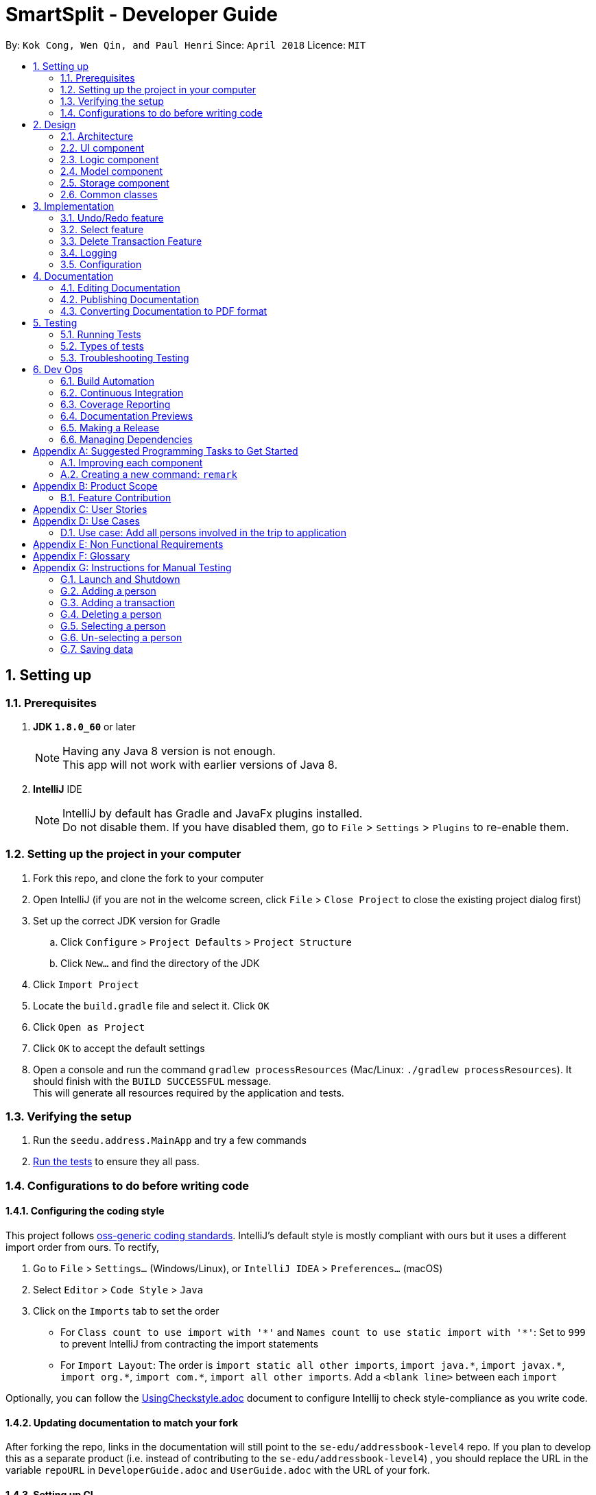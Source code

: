 = SmartSplit - Developer Guide
:toc:
:toc-title:
:toc-placement: preamble
:sectnums:
:imagesDir: images
:stylesDir: stylesheets
:xrefstyle: full
ifdef::env-github[]
:tip-caption: :bulb:
:note-caption: :information_source:
endif::[]
:repoURL: https://github.com/se-edu/addressbook-level4/tree/master

By: `Kok Cong, Wen Qin, and Paul Henri`      Since: `April 2018`      Licence: `MIT`

== Setting up

=== Prerequisites

. *JDK `1.8.0_60`* or later
+
[NOTE]
Having any Java 8 version is not enough. +
This app will not work with earlier versions of Java 8.
+

. *IntelliJ* IDE
+
[NOTE]
IntelliJ by default has Gradle and JavaFx plugins installed. +
Do not disable them. If you have disabled them, go to `File` > `Settings` > `Plugins` to re-enable them.


=== Setting up the project in your computer

. Fork this repo, and clone the fork to your computer
. Open IntelliJ (if you are not in the welcome screen, click `File` > `Close Project` to close the existing project dialog first)
. Set up the correct JDK version for Gradle
.. Click `Configure` > `Project Defaults` > `Project Structure`
.. Click `New...` and find the directory of the JDK
. Click `Import Project`
. Locate the `build.gradle` file and select it. Click `OK`
. Click `Open as Project`
. Click `OK` to accept the default settings
. Open a console and run the command `gradlew processResources` (Mac/Linux: `./gradlew processResources`). It should finish with the `BUILD SUCCESSFUL` message. +
This will generate all resources required by the application and tests.

=== Verifying the setup

. Run the `seedu.address.MainApp` and try a few commands
. <<Testing,Run the tests>> to ensure they all pass.

=== Configurations to do before writing code

==== Configuring the coding style

This project follows https://github.com/oss-generic/process/blob/master/docs/CodingStandards.adoc[oss-generic coding standards]. IntelliJ's default style is mostly compliant with ours but it uses a different import order from ours. To rectify,

. Go to `File` > `Settings...` (Windows/Linux), or `IntelliJ IDEA` > `Preferences...` (macOS)
. Select `Editor` > `Code Style` > `Java`
. Click on the `Imports` tab to set the order

* For `Class count to use import with '\*'` and `Names count to use static import with '*'`: Set to `999` to prevent IntelliJ from contracting the import statements
* For `Import Layout`: The order is `import static all other imports`, `import java.\*`, `import javax.*`, `import org.\*`, `import com.*`, `import all other imports`. Add a `<blank line>` between each `import`

Optionally, you can follow the <<UsingCheckstyle#, UsingCheckstyle.adoc>> document to configure Intellij to check style-compliance as you write code.

==== Updating documentation to match your fork

After forking the repo, links in the documentation will still point to the `se-edu/addressbook-level4` repo. If you plan to develop this as a separate product (i.e. instead of contributing to the `se-edu/addressbook-level4`) , you should replace the URL in the variable `repoURL` in `DeveloperGuide.adoc` and `UserGuide.adoc` with the URL of your fork.

==== Setting up CI

Set up Travis to perform Continuous Integration (CI) for your fork. See <<UsingTravis#, UsingTravis.adoc>> to learn how to set it up.

After setting up Travis, you can optionally set up coverage reporting for your team fork (see <<UsingCoveralls#, UsingCoveralls.adoc>>).

[NOTE]
Coverage reporting could be useful for a team repository that hosts the final version but it is not that useful for your personal fork.

Optionally, you can set up AppVeyor as a second CI (see <<UsingAppVeyor#, UsingAppVeyor.adoc>>).

[NOTE]
Having both Travis and AppVeyor ensures your App works on both Unix-based platforms and Windows-based platforms (Travis is Unix-based and AppVeyor is Windows-based)

==== Getting started with coding

When you are ready to start coding,

1. Get some sense of the overall design by reading <<Design-Architecture>>.
2. Take a look at <<GetStartedProgramming>>.

== Design

[[Design-Architecture]]
=== Architecture

.Architecture Diagram
image::Architecture.png[width="600"]

The *_Architecture Diagram_* given above explains the high-level design of the App. Given below is a quick overview of each component.

[TIP]
The `.pptx` files used to create diagrams in this document can be found in the link:{repoURL}/docs/diagrams/[diagrams] folder. To update a diagram, modify the diagram in the pptx file, select the objects of the diagram, and choose `Save as picture`.

`Main` has only one class called link:{repoURL}/src/main/java/seedu/address/MainApp.java[`MainApp`]. It is responsible for,

* At app launch: Initializes the components in the correct sequence, and connects them up with each other.
* At shut down: Shuts down the components and invokes cleanup method where necessary.

<<Design-Commons,*`Commons`*>> represents a collection of classes used by multiple other components. Two of those classes play important roles at the architecture level.

* `EventsCenter` : This class (written using https://github.com/google/guava/wiki/EventBusExplained[Google's Event Bus library]) is used by components to communicate with other components using events (i.e. a form of _Event Driven_ design)
* `LogsCenter` : Used by many classes to write log messages to the App's log file.

The rest of the App consists of four components.

* <<Design-Ui,*`UI`*>>: The UI of the App.
* <<Design-Logic,*`Logic`*>>: The command executor.
* <<Design-Model,*`Model`*>>: Holds the data of the App in-memory.
* <<Design-Storage,*`Storage`*>>: Reads data from, and writes data to, the hard disk.

Each of the four components

* Defines its _API_ in an `interface` with the same name as the Component.
* Exposes its functionality using a `{Component Name}Manager` class.

For example, the `Logic` component (see the class diagram given below) defines it's API in the `Logic.java` interface and exposes its functionality using the `LogicManager.java` class.

.Class Diagram of the Logic Component
image::LogicClassDiagram.png[width="800"]

[discrete]
==== Events-Driven nature of the design

The _Sequence Diagram_ below shows how the components interact for the scenario where the user issues the command `delete 1`.

.Component interactions for `delete 1` command (part 1)
image::SDforDeletePerson.png[width="800"]

[NOTE]
Note how the `Model` simply raises a `AddressBookChangedEvent` when the Address Book data are changed, instead of asking the `Storage` to save the updates to the hard disk.

The diagram below shows how the `EventsCenter` reacts to that event, which eventually results in the updates being saved to the hard disk and the status bar of the UI being updated to reflect the 'Last Updated' time.

.Component interactions for `delete 1` command (part 2)
image::SDforDeletePersonEventHandling.png[width="800"]

[NOTE]
Note how the event is propagated through the `EventsCenter` to the `Storage` and `UI` without `Model` having to be coupled to either of them. This is an example of how this Event Driven approach helps us reduce direct coupling between components.

The sections below give more details of each component.

[[Design-Ui]]
=== UI component

.Structure of the UI Component
image::UiClassDiagram.png[width="800"]

*API* : link:{repoURL}/src/main/java/seedu/address/ui/Ui.java[`Ui.java`]

The UI consists of a `MainWindow` that is made up of parts e.g.`CommandBox`, `ResultDisplay`, `PersonListPanel`, `StatusBarFooter`, `BrowserPanel` etc. All these, including the `MainWindow`, inherit from the abstract `UiPart` class.

The `UI` component uses JavaFx UI framework. The layout of these UI parts are defined in matching `.fxml` files that are in the `src/main/resources/view` folder. For example, the layout of the link:{repoURL}/src/main/java/seedu/address/ui/MainWindow.java[`MainWindow`] is specified in link:{repoURL}/src/main/resources/view/MainWindow.fxml[`MainWindow.fxml`]

The `UI` component,

* Executes user commands using the `Logic` component.
* Binds itself to some data in the `Model` so that the UI can auto-update when data in the `Model` change.
* Responds to events raised from various parts of the App and updates the UI accordingly.

[[Design-Logic]]
=== Logic component

[[fig-LogicClassDiagram]]
.Structure of the Logic Component
image::LogicClassDiagram.png[width="800"]

.Structure of Commands in the Logic Component. This diagram shows finer details concerning `XYZCommand` and `Command` in <<fig-LogicClassDiagram>>
image::LogicCommandClassDiagram.png[width="800"]

*API* :
link:{repoURL}/src/main/java/seedu/address/logic/Logic.java[`Logic.java`]

.  `Logic` uses the `AddressBookParser` class to parse the user command.
.  This results in a `Command` object which is executed by the `LogicManager`.
.  The command execution can affect the `Model` (e.g. adding a person) and/or raise events.
.  The result of the command execution is encapsulated as a `CommandResult` object which is passed back to the `Ui`.

Given below is the Sequence Diagram for interactions within the `Logic` component for the `execute("delete 1")` API call.

.Interactions Inside the Logic Component for the `delete 1` Command
image::DeletePersonSdForLogic.png[width="800"]

[[Design-Model]]
=== Model component

.Structure of the Model Component
image::ModelClassDiagram.png[width="800"]

*API* : link:{repoURL}/src/main/java/seedu/address/model/Model.java[`Model.java`]

The `Model`,

* stores a `UserPref` object that represents the user's preferences.
* stores the Address Book data.
* exposes an unmodifiable `ObservableList<Person>` that can be 'observed' e.g. the UI can be bound to this list so that the UI automatically updates when the data in the list change.
* does not depend on any of the other three components.

[[Design-Storage]]
=== Storage component

.Structure of the Storage Component
image::StorageClassDiagram.png[width="800"]

*API* : link:{repoURL}/src/main/java/seedu/address/storage/Storage.java[`Storage.java`]

The `Storage` component,

* can save `UserPref` objects in json format and read it back.
* can save the Address Book data in xml format and read it back.

[[Design-Commons]]
=== Common classes

Classes used by multiple components are in the `seedu.addressbook.commons` package.

== Implementation

This section describes some noteworthy details on how certain features are implemented.

// tag::undoredo[]
=== Undo/Redo feature
==== Current Implementation

The undo/redo mechanism is facilitated by an `UndoRedoStack`, which resides inside `LogicManager`. It supports undoing and redoing of commands that modifies the state of the address book (e.g. `add`, `edit`). Such commands will inherit from `UndoableCommand`.

`UndoRedoStack` only deals with `UndoableCommands`. Commands that cannot be undone will inherit from `Command` instead. The following diagram shows the inheritance diagram for commands:

image::LogicCommandClassDiagram.png[width="800"]

As you can see from the diagram, `UndoableCommand` adds an extra layer between the abstract `Command` class and concrete commands that can be undone, such as the `DeleteCommand`. Note that extra tasks need to be done when executing a command in an _undoable_ way, such as saving the state of the address book before execution. `UndoableCommand` contains the high-level algorithm for those extra tasks while the child classes implements the details of how to execute the specific command. Note that this technique of putting the high-level algorithm in the parent class and lower-level steps of the algorithm in child classes is also known as the https://www.tutorialspoint.com/design_pattern/template_pattern.htm[template pattern].

Commands that are not undoable are implemented this way:
[source,java]
----
public class ListCommand extends Command {
    @Override
    public CommandResult execute() {
        // ... list logic ...
    }
}
----

With the extra layer, the commands that are undoable are implemented this way:
[source,java]
----
public abstract class UndoableCommand extends Command {
    @Override
    public CommandResult execute() {
        // ... undo logic ...

        executeUndoableCommand();
    }
}

public class DeleteCommand extends UndoableCommand {
    @Override
    public CommandResult executeUndoableCommand() {
        // ... delete logic ...
    }
}
----

Suppose that the user has just launched the application. The `UndoRedoStack` will be empty at the beginning.

The user executes a new `UndoableCommand`, `delete 5`, to delete the 5th person in the address book. The current state of the address book is saved before the `delete 5` command executes. The `delete 5` command will then be pushed onto the `undoStack` (the current state is saved together with the command).

image::UndoRedoStartingStackDiagram.png[width="800"]

As the user continues to use the program, more commands are added into the `undoStack`. For example, the user may execute `add n/David ...` to add a new person.

image::UndoRedoNewCommand1StackDiagram.png[width="800"]

[NOTE]
If a command fails its execution, it will not be pushed to the `UndoRedoStack` at all.

The user now decides that adding the person was a mistake, and decides to undo that action using `undo`.

We will pop the most recent command out of the `undoStack` and push it back to the `redoStack`. We will restore the address book to the state before the `add` command executed.

image::UndoRedoExecuteUndoStackDiagram.png[width="800"]

[NOTE]
If the `undoStack` is empty, then there are no other commands left to be undone, and an `Exception` will be thrown when popping the `undoStack`.

The following sequence diagram shows how the undo operation works:

image::UndoRedoSequenceDiagram.png[width="800"]

The redo does the exact opposite (pops from `redoStack`, push to `undoStack`, and restores the address book to the state after the command is executed).

[NOTE]
If the `redoStack` is empty, then there are no other commands left to be redone, and an `Exception` will be thrown when popping the `redoStack`.

The user now decides to execute a new command, `clear`. As before, `clear` will be pushed into the `undoStack`. This time the `redoStack` is no longer empty. It will be purged as it no longer make sense to redo the `add n/David` command (this is the behavior that most modern desktop applications follow).

image::UndoRedoNewCommand2StackDiagram.png[width="800"]

Commands that are not undoable are not added into the `undoStack`. For example, `list`, which inherits from `Command` rather than `UndoableCommand`, will not be added after execution:

image::UndoRedoNewCommand3StackDiagram.png[width="800"]

The following activity diagram summarize what happens inside the `UndoRedoStack` when a user executes a new command:

image::UndoRedoActivityDiagram.png[width="650"]

==== Design Considerations

===== Aspect: Implementation of `UndoableCommand`

* **Alternative 1 (current choice):** Add a new abstract method `executeUndoableCommand()`
** Pros: We will not lose any undone/redone functionality as it is now part of the default behaviour. Classes that deal with `Command` do not have to know that `executeUndoableCommand()` exist.
** Cons: Hard for new developers to understand the template pattern.
* **Alternative 2:** Just override `execute()`
** Pros: Does not involve the template pattern, easier for new developers to understand.
** Cons: Classes that inherit from `UndoableCommand` must remember to call `super.execute()`, or lose the ability to undo/redo.

===== Aspect: How undo & redo executes

* **Alternative 1 (current choice):** Saves the entire address book.
** Pros: Easy to implement.
** Cons: May have performance issues in terms of memory usage.
* **Alternative 2:** Individual command knows how to undo/redo by itself.
** Pros: Will use less memory (e.g. for `delete`, just save the person being deleted).
** Cons: We must ensure that the implementation of each individual command are correct.


===== Aspect: Type of commands that can be undone/redone

* **Alternative 1 (current choice):** Only include commands that modifies the address book (`add`, `clear`, `edit`).
** Pros: We only revert changes that are hard to change back (the view can easily be re-modified as no data are * lost).
** Cons: User might think that undo also applies when the list is modified (undoing filtering for example), * only to realize that it does not do that, after executing `undo`.
* **Alternative 2:** Include all commands.
** Pros: Might be more intuitive for the user.
** Cons: User have no way of skipping such commands if he or she just want to reset the state of the address * book and not the view.
**Additional Info:** See our discussion  https://github.com/se-edu/addressbook-level4/issues/390#issuecomment-298936672[here].


===== Aspect: Data structure to support the undo/redo commands

* **Alternative 1 (current choice):** Use separate stack for undo and redo
** Pros: Easy to understand for new Computer Science student undergraduates to understand, who are likely to be * the new incoming developers of our project.
** Cons: Logic is duplicated twice. For example, when a new command is executed, we must remember to update * both `HistoryManager` and `UndoRedoStack`.
* **Alternative 2:** Use `HistoryManager` for undo/redo
** Pros: We do not need to maintain a separate stack, and just reuse what is already in the codebase.
** Cons: Requires dealing with commands that have already been undone: We must remember to skip these commands. Violates Single Responsibility Principle and Separation of Concerns as `HistoryManager` now needs to do two * different things.
// end::undoredo[]
// start::addtransaction[]
===  Add Transaction feature
==== Add Transaction Command Implementation
.Component interactions for `addTransaction` command (part 1)
image::AddTransaction.png[width="800"]
From the diagram above, when users enter the command addTransaction type/ Transaction_Type payer/ Payer a/ Amount d/ Description payee/ Payee to add a new a Transaction in their address book, AddTransactionCommandParser will be called and parse the arguments and return AddTransactionCommand. Depending on the type of transactions and split method input by the user, a different transaction object will be created and return toAddTransactionCommand. Furthermore, during the parsing of the argument, a method(findPersonByName) to check if the payer or payee(s) exist will be called. An exception will be thrown if its not found. Refer to the code and diagram below for addTransactionCommandParser.

image::AddTransactionCommandParser.png[width="800"]

* Code Listing

image::AddTransactionCommandParserCode.png[width="800"]

Next, AddTransactionCommand will call its method execute(). After addTransaction command is executed, an addTransaction() method will be called.

image::AddTransactionSequenceDiagram1.png[width="800"]

With reference to the diagram above, when addTransaction method is executed, new transaction will be added and debt table will be updated as well. Subsequently, using calculation from calculationUtil, the new transaction amount will be added to each payer and payee(s) balance. Refer to the code below.

* Code Listing

** AddTransaction

image::AddTransactionCode.png[width="800"]

** Debt Table Object

image::DebtTable.png[width="800"]

==== Add Transaction Event process
.Component interactions for `addTransaction` command (part 2)
image::SDforDeletePersonEventHandling.png[width="800"]
An AddressBookChangeEvent will be posted to allow the storage to handle this event and save the new transaction and balances of the involved Persons into the hard disk.
The UI will also handle this event by adding the new transaction to the TransactionList Panel, updating the amount spent for each person, as well as CreditorList Panel and DebtorList Panel.

==== Design Considerations
Why it is implemented that way

===== Aspect: Calculation for each transaction

** Alternative 1: A new calculationUtil object is created (Current)
** Pro: Allow reusability of calculation method since most transaction uses similar calculation formula. In addition, it ensures minimum coupling which could arise if there are many different kinds of transactions to be added in future enhancement.
** Con: Create method not specific for each type of transaction calculation can be confusing and messy

** Alternative 2: Each transaction has it own specific calculation method
** Pro: Easier to amend errors or bugs if arises
** Con: Multiple method for each transaction calculation has to be created

===== Aspect: Storing and updating of debt for each person after each new transaction is added

** Alternative 1: Create a HashMap Object
** Pros: Allow debt to be updated easily when a person added or deleted, or when a person information is changed
** Cons: Find method is required to retrieve the information required

** Alternative 2: Create a list of debtors or creditors unique to each person
** Pros: Debt amount can be easily retrieved
** Con: If any person is deleted or added, or when any person information is changed, we need to go through every single person debtors or creditors list to amend.

===== Aspect: Implementation of `payDebt addTransactionCommand`

* **Alternative 1 (current choice):** Add a `transactionType` parameter that allows for a transaction to be added as a transaction of type "payDebt"
** Pros: `addTransactionCommand` already works well and would simply need to include another parameter.
** Cons: Increases the length of CLI input required from the user and adds complexity to the command by increasing the number of parameter combinations.
* **Alternative 2:** Create a separate `payDebtCommand` that extends `addTransactionCommand`
** Pros: Easier for users to understand. Allows for the use of a clearer and more obvious command word (i.e. "payDebt").
** Cons: Very similar to addTransaction and will likely re-use a lot of the same code. As a new command, `payDebtCommand` would also require new tests for coverage.
// end::addtransaction[]

// tag::selectfeature[]
===  Select feature

There are two ways to triggered the `Select` feature. The first one uses the Command Line Interface, by taping `Select INDEX`.
The second one directly through the user interface, by clicking on a `Person card`. +
These two interactions will result in raising the same events. +


`SelectCommand` is not a undoable command.

==== Select Command Implementation

.Component interactions for `select` command

image::SelectCommandDiagram.png[width="800"]

From the diagram above when users enter the command `select INDEX` to select one of the person from the persons list,
`SelectCommandParser` will parse the argument, and return `SelectCommand`.
Next, SelectCommand will call its method `execute()`. After SelectCommand is executed, an *JumpToListRequestEvent* is raised.

==== JumpToListRequest Event process
.Component interactions for `JumpToListRequest` event
image::JumpToListRequestEventDiagram.png[width="800"]
With reference to the diagram above, the JumpToListRequest event is handled by the UI,with PersonListPanel, that will display a frame around the selected person, status bar of the UI will be updated, and then the UI raise a PersonPanelSelectionChanged event.

==== PersonPanelSelectionChanged Event process
There are two ways to raise this event. The first one is by using this select command, the second one is by
directly clicking on the `PersonCard` in the `PersonListPanel`.

.Component interactions for `PersonPanelSelectionChanged` event
image::PersonPanelSelectionChangedEventDiagram.png[width="800"]

With reference to the diagram above, the `PersonPanelSelectionChanged` event is handled by the `Model`, that will call
the `UpdateFilteredTransactionList` method in the `addressbook`, with the predicate to keep only transactions related with the person selected. +
The `FilteredTransactionList`, `FilteredDebtorList` and `FilteredCreditorList` will be updated, the UI will display the new list.

==== PersonPanelNoSelection Event process
In order to raise this event, the selection has to be cleared. There are several ways, it is possible to type
another command that will clear the selection, such as the `find` command, or by directly deselecting a selected
`PersonCard` using "*Ctrl + Clic*".

.Component interactions for `PersonPanelSelectionChanged` event
image::PersonPanelSelectionChangedEventDiagram.png[width="800"]

With reference to the diagram above, the `PersonPanelNoSelection` event is handled by the `Model`, that will call
the `UpdateFilteredTransactionList` method in the `addressbook`, with the predicate to keep every transactions.
The `FilteredTransactionList` will be updated, the UI will display the new list.

==== Why it is implemented that way

This implementation can satisfy both user that are used and unused to deal with Command Line.
This implementation uses events that are raised if needed, so there is no need to check regularly if the selection has changed.
This implementation saves the application from wasting of computing resource.

// end::selectfeature[]

=== Delete Transaction Feature

=== Logging

We are using `java.util.logging` package for logging. The `LogsCenter` class is used to manage the logging levels and logging destinations.

* The logging level can be controlled using the `logLevel` setting in the configuration file (See <<Implementation-Configuration>>)
* The `Logger` for a class can be obtained using `LogsCenter.getLogger(Class)` which will log messages according to the specified logging level
* Currently log messages are output through: `Console` and to a `.log` file.

*Logging Levels*

* `SEVERE` : Critical problem detected which may possibly cause the termination of the application
* `WARNING` : Can continue, but with caution
* `INFO` : Information showing the noteworthy actions by the App
* `FINE` : Details that is not usually noteworthy but may be useful in debugging e.g. print the actual list instead of just its size

[[Implementation-Configuration]]
=== Configuration

Certain properties of the application can be controlled (e.g App name, logging level) through the configuration file (default: `config.json`).

== Documentation

We use asciidoc for writing documentation.

[NOTE]
We chose asciidoc over Markdown because asciidoc, although a bit more complex than Markdown, provides more flexibility in formatting.

=== Editing Documentation

See <<UsingGradle#rendering-asciidoc-files, UsingGradle.adoc>> to learn how to render `.adoc` files locally to preview the end result of your edits.
Alternatively, you can download the AsciiDoc plugin for IntelliJ, which allows you to preview the changes you have made to your `.adoc` files in real-time.

=== Publishing Documentation

See <<UsingTravis#deploying-github-pages, UsingTravis.adoc>> to learn how to deploy GitHub Pages using Travis.

=== Converting Documentation to PDF format

We use https://www.google.com/chrome/browser/desktop/[Google Chrome] for converting documentation to PDF format, as Chrome's PDF engine preserves hyperlinks used in webpages.

Here are the steps to convert the project documentation files to PDF format.

.  Follow the instructions in <<UsingGradle#rendering-asciidoc-files, UsingGradle.adoc>> to convert the AsciiDoc files in the `docs/` directory to HTML format.
.  Go to your generated HTML files in the `build/docs` folder, right click on them and select `Open with` -> `Google Chrome`.
.  Within Chrome, click on the `Print` option in Chrome's menu.
.  Set the destination to `Save as PDF`, then click `Save` to save a copy of the file in PDF format. For best results, use the settings indicated in the screenshot below.

.Saving documentation as PDF files in Chrome
image::chrome_save_as_pdf.png[width="300"]

[[Testing]]
== Testing

=== Running Tests

There are three ways to run tests.

[TIP]
The most reliable way to run tests is the 3rd one. The first two methods might fail some GUI tests due to platform/resolution-specific idiosyncrasies.

*Method 1: Using IntelliJ JUnit test runner*

* To run all tests, right-click on the `src/test/java` folder and choose `Run 'All Tests'`
* To run a subset of tests, you can right-click on a test package, test class, or a test and choose `Run 'ABC'`

*Method 2: Using Gradle*

* Open a console and run the command `gradlew clean allTests` (Mac/Linux: `./gradlew clean allTests`)

[NOTE]
See <<UsingGradle#, UsingGradle.adoc>> for more info on how to run tests using Gradle.

*Method 3: Using Gradle (headless)*

Thanks to the https://github.com/TestFX/TestFX[TestFX] library we use, our GUI tests can be run in the _headless_ mode. In the headless mode, GUI tests do not show up on the screen. That means the developer can do other things on the Computer while the tests are running.

To run tests in headless mode, open a console and run the command `gradlew clean headless allTests` (Mac/Linux: `./gradlew clean headless allTests`)

=== Types of tests

We have two types of tests:

.  *GUI Tests* - These are tests involving the GUI. They include,
.. _System Tests_ that test the entire App by simulating user actions on the GUI. These are in the `systemtests` package.
.. _Unit tests_ that test the individual components. These are in `seedu.address.ui` package.
.  *Non-GUI Tests* - These are tests not involving the GUI. They include,
..  _Unit tests_ targeting the lowest level methods/classes. +
e.g. `seedu.address.commons.StringUtilTest`
..  _Integration tests_ that are checking the integration of multiple code units (those code units are assumed to be working). +
e.g. `seedu.address.storage.StorageManagerTest`
..  Hybrids of unit and integration tests. These test are checking multiple code units as well as how the are connected together. +
e.g. `seedu.address.logic.LogicManagerTest`


=== Troubleshooting Testing
**Problem: `HelpWindowTest` fails with a `NullPointerException`.**

* Reason: One of its dependencies, `UserGuide.html` in `src/main/resources/docs` is missing.
* Solution: Execute Gradle task `processResources`.

== Dev Ops

=== Build Automation

See <<UsingGradle#, UsingGradle.adoc>> to learn how to use Gradle for build automation.

=== Continuous Integration

We use https://travis-ci.org/[Travis CI] and https://www.appveyor.com/[AppVeyor] to perform _Continuous Integration_ on our projects. See <<UsingTravis#, UsingTravis.adoc>> and <<UsingAppVeyor#, UsingAppVeyor.adoc>> for more details.

=== Coverage Reporting

We use https://coveralls.io/[Coveralls] to track the code coverage of our projects. See <<UsingCoveralls#, UsingCoveralls.adoc>> for more details.

=== Documentation Previews
When a pull request has changes to asciidoc files, you can use https://www.netlify.com/[Netlify] to see a preview of how the HTML version of those asciidoc files will look like when the pull request is merged. See <<UsingNetlify#, UsingNetlify.adoc>> for more details.

=== Making a Release

Here are the steps to create a new release.

.  Update the version number in link:{repoURL}/src/main/java/seedu/address/MainApp.java[`MainApp.java`].
.  Generate a JAR file <<UsingGradle#creating-the-jar-file, using Gradle>>.
.  Tag the repo with the version number. e.g. `v0.1`
.  https://help.github.com/articles/creating-releases/[Create a new release using GitHub] and upload the JAR file you created.

=== Managing Dependencies

A project often depends on third-party libraries. For example, Address Book depends on the http://wiki.fasterxml.com/JacksonHome[Jackson library] for XML parsing. Managing these _dependencies_ can be automated using Gradle. For example, Gradle can download the dependencies automatically, which is better than these alternatives. +
a. Include those libraries in the repo (this bloats the repo size) +
b. Require developers to download those libraries manually (this creates extra work for developers)

[[GetStartedProgramming]]
[appendix]
== Suggested Programming Tasks to Get Started

Suggested path for new programmers:

1. First, add small local-impact (i.e. the impact of the change does not go beyond the component) enhancements to one component at a time. Some suggestions are given in <<GetStartedProgramming-EachComponent>>.

2. Next, add a feature that touches multiple components to learn how to implement an end-to-end feature across all components. <<GetStartedProgramming-RemarkCommand>> explains how to go about adding such a feature.

[[GetStartedProgramming-EachComponent]]
=== Improving each component

Each individual exercise in this section is component-based (i.e. you would not need to modify the other components to get it to work).

[discrete]
==== `Logic` component

*Scenario:* You are in charge of `logic`. During dog-fooding, your team realize that it is troublesome for the user to type the whole command in order to execute a command. Your team devise some strategies to help cut down the amount of typing necessary, and one of the suggestions was to implement aliases for the command words. Your job is to implement such aliases.

[TIP]
Do take a look at <<Design-Logic>> before attempting to modify the `Logic` component.

. Add a shorthand equivalent alias for each of the individual commands. For example, besides typing `clear`, the user can also type `c` to remove all persons in the list.
+
****
* Hints
** Just like we store each individual command word constant `COMMAND_WORD` inside `*Command.java` (e.g.  link:{repoURL}/src/main/java/seedu/address/logic/commands/FindCommand.java[`FindCommand#COMMAND_WORD`], link:{repoURL}/src/main/java/seedu/address/logic/commands/DeleteCommand.java[`DeleteCommand#COMMAND_WORD`]), you need a new constant for aliases as well (e.g. `FindCommand#COMMAND_ALIAS`).
** link:{repoURL}/src/main/java/seedu/address/logic/parser/AddressBookParser.java[`AddressBookParser`] is responsible for analyzing command words.
* Solution
** Modify the switch statement in link:{repoURL}/src/main/java/seedu/address/logic/parser/AddressBookParser.java[`AddressBookParser#parseCommand(String)`] such that both the proper command word and alias can be used to execute the same intended command.
** Add new tests for each of the aliases that you have added.
** Update the user guide to document the new aliases.
** See this https://github.com/se-edu/addressbook-level4/pull/785[PR] for the full solution.
****

[discrete]
==== `Model` component

*Scenario:* You are in charge of `model`. One day, the `logic`-in-charge approaches you for help. He wants to implement a command such that the user is able to remove a particular tag from everyone in the address book, but the model API does not support such a functionality at the moment. Your job is to implement an API method, so that your teammate can use your API to implement his command.

[TIP]
Do take a look at <<Design-Model>> before attempting to modify the `Model` component.

. Add a `removeTag(Tag)` method. The specified tag will be removed from everyone in the address book.
+
****
* Hints
** The link:{repoURL}/src/main/java/seedu/address/model/Model.java[`Model`] and the link:{repoURL}/src/main/java/seedu/address/model/AddressBook.java[`AddressBook`] API need to be updated.
** Think about how you can use SLAP to design the method. Where should we place the main logic of deleting tags?
**  Find out which of the existing API methods in  link:{repoURL}/src/main/java/seedu/address/model/AddressBook.java[`AddressBook`] and link:{repoURL}/src/main/java/seedu/address/model/person/Person.java[`Person`] classes can be used to implement the tag removal logic. link:{repoURL}/src/main/java/seedu/address/model/AddressBook.java[`AddressBook`] allows you to update a person, and link:{repoURL}/src/main/java/seedu/address/model/person/Person.java[`Person`] allows you to update the tags.
* Solution
** Implement a `removeTag(Tag)` method in link:{repoURL}/src/main/java/seedu/address/model/AddressBook.java[`AddressBook`]. Loop through each person, and remove the `tag` from each person.
** Add a new API method `deleteTag(Tag)` in link:{repoURL}/src/main/java/seedu/address/model/ModelManager.java[`ModelManager`]. Your link:{repoURL}/src/main/java/seedu/address/model/ModelManager.java[`ModelManager`] should call `AddressBook#removeTag(Tag)`.
** Add new tests for each of the new public methods that you have added.
** See this https://github.com/se-edu/addressbook-level4/pull/790[PR] for the full solution.
*** The current codebase has a flaw in tags management. Tags no longer in use by anyone may still exist on the link:{repoURL}/src/main/java/seedu/address/model/AddressBook.java[`AddressBook`]. This may cause some tests to fail. See issue  https://github.com/se-edu/addressbook-level4/issues/753[`#753`] for more information about this flaw.
*** The solution PR has a temporary fix for the flaw mentioned above in its first commit.
****

[discrete]
==== `Ui` component

*Scenario:* You are in charge of `ui`. During a beta testing session, your team is observing how the users use your address book application. You realize that one of the users occasionally tries to delete non-existent tags from a contact, because the tags all look the same visually, and the user got confused. Another user made a typing mistake in his command, but did not realize he had done so because the error message wasn't prominent enough. A third user keeps scrolling down the list, because he keeps forgetting the index of the last person in the list. Your job is to implement improvements to the UI to solve all these problems.

[TIP]
Do take a look at <<Design-Ui>> before attempting to modify the `UI` component.

. Use different colors for different tags inside person cards. For example, `friends` tags can be all in brown, and `colleagues` tags can be all in yellow.
+
**Before**
+
image::getting-started-ui-tag-before.png[width="300"]
+
**After**
+
image::getting-started-ui-tag-after.png[width="300"]
+
****
* Hints
** The tag labels are created inside link:{repoURL}/src/main/java/seedu/address/ui/PersonCard.java[the `PersonCard` constructor] (`new Label(tag.tagName)`). https://docs.oracle.com/javase/8/javafx/api/javafx/scene/control/Label.html[JavaFX's `Label` class] allows you to modify the style of each Label, such as changing its color.
** Use the .css attribute `-fx-background-color` to add a color.
** You may wish to modify link:{repoURL}/src/main/resources/view/DarkTheme.css[`DarkTheme.css`] to include some pre-defined colors using css, especially if you have experience with web-based css.
* Solution
** You can modify the existing test methods for `PersonCard` 's to include testing the tag's color as well.
** See this https://github.com/se-edu/addressbook-level4/pull/798[PR] for the full solution.
*** The PR uses the hash code of the tag names to generate a color. This is deliberately designed to ensure consistent colors each time the application runs. You may wish to expand on this design to include additional features, such as allowing users to set their own tag colors, and directly saving the colors to storage, so that tags retain their colors even if the hash code algorithm changes.
****

. Modify link:{repoURL}/src/main/java/seedu/address/commons/events/ui/NewResultAvailableEvent.java[`NewResultAvailableEvent`] such that link:{repoURL}/src/main/java/seedu/address/ui/ResultDisplay.java[`ResultDisplay`] can show a different style on error (currently it shows the same regardless of errors).
+
**Before**
+
image::getting-started-ui-result-before.png[width="200"]
+
**After**
+
image::getting-started-ui-result-after.png[width="200"]
+
****
* Hints
** link:{repoURL}/src/main/java/seedu/address/commons/events/ui/NewResultAvailableEvent.java[`NewResultAvailableEvent`] is raised by link:{repoURL}/src/main/java/seedu/address/ui/CommandBox.java[`CommandBox`] which also knows whether the result is a success or failure, and is caught by link:{repoURL}/src/main/java/seedu/address/ui/ResultDisplay.java[`ResultDisplay`] which is where we want to change the style to.
** Refer to link:{repoURL}/src/main/java/seedu/address/ui/CommandBox.java[`CommandBox`] for an example on how to display an error.
* Solution
** Modify link:{repoURL}/src/main/java/seedu/address/commons/events/ui/NewResultAvailableEvent.java[`NewResultAvailableEvent`] 's constructor so that users of the event can indicate whether an error has occurred.
** Modify link:{repoURL}/src/main/java/seedu/address/ui/ResultDisplay.java[`ResultDisplay#handleNewResultAvailableEvent(NewResultAvailableEvent)`] to react to this event appropriately.
** You can write two different kinds of tests to ensure that the functionality works:
*** The unit tests for `ResultDisplay` can be modified to include verification of the color.
*** The system tests link:{repoURL}/src/test/java/systemtests/AddressBookSystemTest.java[`AddressBookSystemTest#assertCommandBoxShowsDefaultStyle() and AddressBookSystemTest#assertCommandBoxShowsErrorStyle()`] to include verification for `ResultDisplay` as well.
** See this https://github.com/se-edu/addressbook-level4/pull/799[PR] for the full solution.
*** Do read the commits one at a time if you feel overwhelmed.
****

. Modify the link:{repoURL}/src/main/java/seedu/address/ui/StatusBarFooter.java[`StatusBarFooter`] to show the total number of people in the address book.
+
**Before**
+
image::getting-started-ui-status-before.png[width="500"]
+
**After**
+
image::getting-started-ui-status-after.png[width="500"]
+
****
* Hints
** link:{repoURL}/src/main/resources/view/StatusBarFooter.fxml[`StatusBarFooter.fxml`] will need a new `StatusBar`. Be sure to set the `GridPane.columnIndex` properly for each `StatusBar` to avoid misalignment!
** link:{repoURL}/src/main/java/seedu/address/ui/StatusBarFooter.java[`StatusBarFooter`] needs to initialize the status bar on application start, and to update it accordingly whenever the address book is updated.
* Solution
** Modify the constructor of link:{repoURL}/src/main/java/seedu/address/ui/StatusBarFooter.java[`StatusBarFooter`] to take in the number of persons when the application just started.
** Use link:{repoURL}/src/main/java/seedu/address/ui/StatusBarFooter.java[`StatusBarFooter#handleAddressBookChangedEvent(AddressBookChangedEvent)`] to update the number of persons whenever there are new changes to the addressbook.
** For tests, modify link:{repoURL}/src/test/java/guitests/guihandles/StatusBarFooterHandle.java[`StatusBarFooterHandle`] by adding a state-saving functionality for the total number of people status, just like what we did for save location and sync status.
** For system tests, modify link:{repoURL}/src/test/java/systemtests/AddressBookSystemTest.java[`AddressBookSystemTest`] to also verify the new total number of persons status bar.
** See this https://github.com/se-edu/addressbook-level4/pull/803[PR] for the full solution.
****

[discrete]
==== `Storage` component

*Scenario:* You are in charge of `storage`. For your next project milestone, your team plans to implement a new feature of saving the address book to the cloud. However, the current implementation of the application constantly saves the address book after the execution of each command, which is not ideal if the user is working on limited internet connection. Your team decided that the application should instead save the changes to a temporary local backup file first, and only upload to the cloud after the user closes the application. Your job is to implement a backup API for the address book storage.

[TIP]
Do take a look at <<Design-Storage>> before attempting to modify the `Storage` component.

. Add a new method `backupAddressBook(ReadOnlyAddressBook)`, so that the address book can be saved in a fixed temporary location.
+
****
* Hint
** Add the API method in link:{repoURL}/src/main/java/seedu/address/storage/AddressBookStorage.java[`AddressBookStorage`] interface.
** Implement the logic in link:{repoURL}/src/main/java/seedu/address/storage/StorageManager.java[`StorageManager`] and link:{repoURL}/src/main/java/seedu/address/storage/XmlAddressBookStorage.java[`XmlAddressBookStorage`] class.
* Solution
** See this https://github.com/se-edu/addressbook-level4/pull/594[PR] for the full solution.
****

[[GetStartedProgramming-RemarkCommand]]
=== Creating a new command: `remark`

By creating this command, you will get a chance to learn how to implement a feature end-to-end, touching all major components of the app.

*Scenario:* You are a software maintainer for `addressbook`, as the former developer team has moved on to new projects. The current users of your application have a list of new feature requests that they hope the software will eventually have. The most popular request is to allow adding additional comments/notes about a particular contact, by providing a flexible `remark` field for each contact, rather than relying on tags alone. After designing the specification for the `remark` command, you are convinced that this feature is worth implementing. Your job is to implement the `remark` command.

==== Description
Edits the remark for a person specified in the `INDEX`. +
Format: `remark INDEX r/[REMARK]`

Examples:

* `remark 1 r/Likes to drink coffee.` +
Edits the remark for the first person to `Likes to drink coffee.`
* `remark 1 r/` +
Removes the remark for the first person.

==== Step-by-step Instructions

===== [Step 1] Logic: Teach the app to accept 'remark' which does nothing
Let's start by teaching the application how to parse a `remark` command. We will add the logic of `remark` later.

**Main:**

. Add a `RemarkCommand` that extends link:{repoURL}/src/main/java/seedu/address/logic/commands/UndoableCommand.java[`UndoableCommand`]. Upon execution, it should just throw an `Exception`.
. Modify link:{repoURL}/src/main/java/seedu/address/logic/parser/AddressBookParser.java[`AddressBookParser`] to accept a `RemarkCommand`.

**Tests:**

. Add `RemarkCommandTest` that tests that `executeUndoableCommand()` throws an Exception.
. Add new test method to link:{repoURL}/src/test/java/seedu/address/logic/parser/AddressBookParserTest.java[`AddressBookParserTest`], which tests that typing "remark" returns an instance of `RemarkCommand`.

===== [Step 2] Logic: Teach the app to accept 'remark' arguments
Let's teach the application to parse arguments that our `remark` command will accept. E.g. `1 r/Likes to drink coffee.`

**Main:**

. Modify `RemarkCommand` to take in an `Index` and `String` and print those two parameters as the error message.
. Add `RemarkCommandParser` that knows how to parse two arguments, one index and one with prefix 'r/'.
. Modify link:{repoURL}/src/main/java/seedu/address/logic/parser/AddressBookParser.java[`AddressBookParser`] to use the newly implemented `RemarkCommandParser`.

**Tests:**

. Modify `RemarkCommandTest` to test the `RemarkCommand#equals()` method.
. Add `RemarkCommandParserTest` that tests different boundary values
for `RemarkCommandParser`.
. Modify link:{repoURL}/src/test/java/seedu/address/logic/parser/AddressBookParserTest.java[`AddressBookParserTest`] to test that the correct command is generated according to the user input.

===== [Step 3] Ui: Add a placeholder for remark in `PersonCard`
Let's add a placeholder on all our link:{repoURL}/src/main/java/seedu/address/ui/PersonCard.java[`PersonCard`] s to display a remark for each person later.

**Main:**

. Add a `Label` with any random text inside link:{repoURL}/src/main/resources/view/PersonListCard.fxml[`PersonListCard.fxml`].
. Add FXML annotation in link:{repoURL}/src/main/java/seedu/address/ui/PersonCard.java[`PersonCard`] to tie the variable to the actual label.

**Tests:**

. Modify link:{repoURL}/src/test/java/guitests/guihandles/PersonCardHandle.java[`PersonCardHandle`] so that future tests can read the contents of the remark label.

===== [Step 4] Model: Add `Remark` class
We have to properly encapsulate the remark in our link:{repoURL}/src/main/java/seedu/address/model/person/Person.java[`Person`] class. Instead of just using a `String`, let's follow the conventional class structure that the codebase already uses by adding a `Remark` class.

**Main:**

. Add `Remark` to model component (you can copy from link:{repoURL}/src/main/java/seedu/address/model/person/Address.java[`Address`], remove the regex and change the names accordingly).
. Modify `RemarkCommand` to now take in a `Remark` instead of a `String`.

**Tests:**

. Add test for `Remark`, to test the `Remark#equals()` method.

===== [Step 5] Model: Modify `Person` to support a `Remark` field
Now we have the `Remark` class, we need to actually use it inside link:{repoURL}/src/main/java/seedu/address/model/person/Person.java[`Person`].

**Main:**

. Add `getRemark()` in link:{repoURL}/src/main/java/seedu/address/model/person/Person.java[`Person`].
. You may assume that the user will not be able to use the `add` and `edit` commands to modify the remarks field (i.e. the person will be created without a remark).
. Modify link:{repoURL}/src/main/java/seedu/address/model/util/SampleDataUtil.java/[`SampleDataUtil`] to add remarks for the sample data (delete your `addressBook.xml` so that the application will load the sample data when you launch it.)

===== [Step 6] Storage: Add `Remark` field to `XmlAdaptedPerson` class
We now have `Remark` s for `Person` s, but they will be gone when we exit the application. Let's modify link:{repoURL}/src/main/java/seedu/address/storage/XmlAdaptedPerson.java[`XmlAdaptedPerson`] to include a `Remark` field so that it will be saved.

**Main:**

. Add a new Xml field for `Remark`.

**Tests:**

. Fix `invalidAndValidPersonAddressBook.xml`, `typicalPersonsAddressBook.xml`, `validAddressBook.xml` etc., such that the XML tests will not fail due to a missing `<remark>` element.

===== [Step 6b] Test: Add withRemark() for `PersonBuilder`
Since `Person` can now have a `Remark`, we should add a helper method to link:{repoURL}/src/test/java/seedu/address/testutil/PersonBuilder.java[`PersonBuilder`], so that users are able to create remarks when building a link:{repoURL}/src/main/java/seedu/address/model/person/Person.java[`Person`].

**Tests:**

. Add a new method `withRemark()` for link:{repoURL}/src/test/java/seedu/address/testutil/PersonBuilder.java[`PersonBuilder`]. This method will create a new `Remark` for the person that it is currently building.
. Try and use the method on any sample `Person` in link:{repoURL}/src/test/java/seedu/address/testutil/TypicalPersons.java[`TypicalPersons`].

===== [Step 7] Ui: Connect `Remark` field to `PersonCard`
Our remark label in link:{repoURL}/src/main/java/seedu/address/ui/PersonCard.java[`PersonCard`] is still a placeholder. Let's bring it to life by binding it with the actual `remark` field.

**Main:**

. Modify link:{repoURL}/src/main/java/seedu/address/ui/PersonCard.java[`PersonCard`]'s constructor to bind the `Remark` field to the `Person` 's remark.

**Tests:**

. Modify link:{repoURL}/src/test/java/seedu/address/ui/testutil/GuiTestAssert.java[`GuiTestAssert#assertCardDisplaysPerson(...)`] so that it will compare the now-functioning remark label.

===== [Step 8] Logic: Implement `RemarkCommand#execute()` logic
We now have everything set up... but we still can't modify the remarks. Let's finish it up by adding in actual logic for our `remark` command.

**Main:**

. Replace the logic in `RemarkCommand#execute()` (that currently just throws an `Exception`), with the actual logic to modify the remarks of a person.

**Tests:**

. Update `RemarkCommandTest` to test that the `execute()` logic works.

==== Full Solution

See this https://github.com/se-edu/addressbook-level4/pull/599[PR] for the step-by-step solution.

[appendix]
== Product Scope

*Target user profile*:

* person who shares many expenses with other people (friends, family, classmates, etc.)
* prefer desktop apps over other types
* prefers typing over mouse input
* is reasonably comfortable using CLI apps

*Value proposition*: simplify the shared expense budgeting process and reduce the number of "pay-back" transactions between individuals to only 1

[[GetStartedProgramming-FeatureContribution]]
=== Feature Contribution

*Kok Cong Ong*

* Major feature: Add a new addtransaction command with two types: <<payment,payment>> and <<paydebt,paydebt>>.
* Major feature: Add a Debtors & Creditors panel for the user to see who owed them money or people who they owed money to
* Minor feature: Prevent a person from being deleted if his debt is not cleared.
* Minor feature: Prevent a transaction from being deleted if the payer or payee in the transaction does not exist anymore.

*Paul Henri Mignot*

* Major feature: Update the User Interface to display the list of transactions.
* Major feature: Update the User Interface to display the list of transactions related to the person selected
* Minor feature: Allow user to delete their transactions.

*Wen Qin Jia*

* Major feature: Allow users to split their expenses <<split-evenly,evenly>>, <<split-by-percentage,by percentage>> or <<split-by-units,by units>>
* Minor feature: Calculate and display the total amount spent for every user based on all of their transactions
* Minor feature: Update the Person class with a Balance field in order to track, display, and store a person's total amount spent
* Minor feature: Enable multiple payees for transactions

[appendix]
== User Stories

Priorities: High (must have) - `* * \*`, Medium (nice to have) - `* \*`, Low (unlikely to have) - `*`

[width="59%",cols="22%,<23%,<25%,<30%",options="header",]
|=======================================================================
|Priority |As a ... |I want to ... |So that I can...
|`* * *` |user |add an expense (split evenly to those who are involved) to the application | make a record of it

|`* * *` | user |specify which users were involved with an expense|

|`* * *` | user |see all transactions recorded by users in a table |see a complete history of what was paid

|`* * *` |user |see how much I owe to or am owed by each individual|

|`* * *` |user |see how much I have spent during the trip|

|`* * *` |user |record an offline payment to or from another user |update the balance between the 2 users

|`* * *` |user |specify the type/category of my expense (food, accommodation, transport etc) when adding it |keep better track of my expenses

|`* * *` |user |search for a specific expense |quickly find the transaction that I am interested in

|`* * *` |user |filter transactions by various criteria |see similar transactions grouped together

|`* * *` |user |split an expense by percentage so that unevenly shared expenses can be properly attributed to any individual that was involved|

|`* * *` |user |split an expense by units |properly attribute unevenly shared expenses to any individual that was involved

|`* * *` |user |delete an expense |remove a mistakenly entered or unwanted expense

|`* * *` |user |edit an expense on the application |correct any mistakes I may have made

|`* *` |admin user |create a new group |separate different trips by the people who were involved

|`* *` |admin user |add people to a group |know who was involved with the expenses that were shared

|`* *` |admin user |delete people from a group |remove those are are no longer involved with the shared expenses

|`* *` |user |sort my expense into different categories |keep better track of my expenses

|`* *` |user |comment on an expense |clarify an expense or ask questions about it

|`* *` |admin user |set whether other group members can add new people to the group |control who is added

|`* *` |user |request payment from others who owe me money via social media or a chat messenger |

|`* *` |user |change the currency of the expense I am adding |have it match the currency in which I paid

|`* *` |user |see all listed expenses converted to the currency of my choice |better gauge how much was spent

|`* *` |user |see the transactions in graphical form |better visualize the balances of each group member

|`* *` |user in a group for which the trip has ended |archive the group |no expenses can be added anymore

|`* *` |user |log in to see my account |access my secured information

|`* *` |user |log out of my account |ensure that my information is inaccessible to others

|`* *` |user |set a deadline for when payments need to made |members of the group know when they can expect to be paid

|`* *` |user |record the location where I spent my money |keep track where I spent the most/least money during the trip

|`* *` |user |set a default currency for the group |

|`* *` |user |add a recurring expense |avoid having to add it more than once

|`* *` |user in a group with recurring expenses |remove a recurring expense |

|`* *` |user in an archived group |reopen the group |add any forgotten expenses

|`* *` |user with permission to add new people |add new people to the group |

|`* *` |user |transfer money directly to a friend to pay a debt |

|`*` |user |instantly message other members |communicate with them directly in the application

|=======================================================================

[appendix]
== Use Cases

(For all use cases below, the *System* is `SmartSplit` and the *Actor* is the `user`, unless specified otherwise)

=== Use case: Add all persons involved in the trip to application

*Preconditions*

1.  User is an admin user for the group

*MSS*

1.  Admin user requests to add members to group
2.  SmartSplit prompts adminuser for the names of the members to be added
3.  User enters the names of the members to be added
4.  SmartSplit adds the new members to the group
+
Use case ends.

[discrete]
=== Use case: Add payment type transaction

*MSS*

1.  User requests to add payment type transaction
2.  SmartSplit requests transaction details from the user
3.  User enters the transaction details
4.  SmartSplit records the transaction
+
Use case ends.

*Extensions*

* 3a. User enters details in an incorrect format.

 SmartSplit shows an error message. Use case resume at 3.

* 3b. User enters a payer or payee(s) name who does not exist in the application.

 SmartSplit shows an error message. Use case resume at 3 or use case for add person.

[discrete]
=== Use case: Add paydebt type transaction (After an amount owed was returned)

*MSS*

1.  User requests to add paydebt type transaction
2.  SmartSplit requests transaction details from the user
3.  User enters the transaction details
4.  SmartSplit records the transaction
+
Use case ends.

*Extensions*

* 3a. User enters details in an incorrect format.

 SmartSplit shows an error message. Use case resume at 3.

* 3b. User enters a payer or payee name who does not exist in the application.

 SmartSplit shows an error message. Use case resume at 3.

 * 3c. User enters a payee name who does not owed any amount to the payer.

  SmartSplit shows an error message. Use case resume at 3.

* 3d. User enters a wrong amount.

 SmartSplit shows an error message. Use case resume at 3.

[discrete]

=== Use case: delete a person

*MSS*

1.  User requests to delete a person
2.  SmartSplit requests delete person index
3.  User enters the delete person index
4.  SmartSplit delete the person from the application
+
Use case ends.

*Extensions*

* 3a. User enters the wrong index

 SmartSplit shows an error message. Use case resume at 3.

* 3b. User enter the person index whom the person has outstanding debt

 SmartSplit shows an error message. Use case resume at 3 or ends.

[discrete]

=== Use case: delete a transaction

*MSS*

1.  User requests to delete a transaction
2.  SmartSplit requests delete transaction index
3.  User enters the delete transaction index
4.  SmartSplit delete the transaction from the application
+
Use case ends.

*Extensions*

* 3a. User enters the wrong index

 SmartSplit shows an error message. Use case resume at 3.

* 3b. User enter the transaction index whom the payer or payee(s) do not exist

 SmartSplit shows an error message. Use case resume at 3 or ends.

[discrete]

=== Use case: Check debtors & creditors list

*MSS*

1.  User requests to check the debtors & creditors list
2.  User select the person to check
3.  SmartSplit displayed all the debtors and creditors with respect to the person selected
+
Use case ends.

[discrete]
=== Use case: Check relevant transactions to the related to him/her

*MSS*

1.  User requests to relevant transaction related to him/her
2.  User select the person to check
3.  SmartSplit displayed all the transactions with respect to the person selected
+
Use case ends.

*Extensions*

* 3a. User un-select the person selected

    SmartSplit re-displayed all the transactions


[discrete]

[appendix]
== Non Functional Requirements

.  Should work on any <<mainstream-os,mainstream OS>> as long as it has Java `1.8.0_60` or higher installed.
.  Should be able to hold up to 100 users without a noticeable sluggishness (i.e. delay of more than 3 seconds) in performance for typical usage.
.  Should be able to hold up to 1000 transactions per group without a noticeable sluggishness in performance for typical usage.
.  A user with above average typing speed for regular English text (i.e. not code, not system admin commands) should be able to accomplish most of the tasks faster using commands than using the mouse.
.  Should respond to user input within 3 seconds.
.  Should work in both 32-bit and 64-bit environments.
.  Should be usable by a novice who has never used this system before.
.  The project is expected to adhere to a schedule that delivers a feature/bug-fix update every week.

_{More to be added}_

[appendix]
== Glossary

[[mainstream-os]] Mainstream OS::
Windows, Linux, Unix, OS-X

[[private-contact-detail]] Private contact detail::
A contact detail that is not meant to be shared with others

[[payment]] Payment::
A type of transaction that allows a user to record a payment that was made on behalf of himself/herself and at least one other person

[[paydebt]] Paydebt::
A type of transaction that allows a user to record a payment that was made to another person to reduce the debt owed

[[split-evenly]] Split evenly::
A method of dividing the total cost of an expense by splitting it in even parts over the total number of users involved with that expense

[[split-by-units]] Split by units::
A method of dividing the total cost of an expense by units. The amount that each person owes is the number of units that they are responsible for divided by the total number of units

[[split-by-percentage]] Split by percentage::
A method of dividing the total cost of an expense by percentages that add up to 100. The amount that each person owes is the percentage that they are responsible for multiplied by the amount

[[recurring-expense]] Recurring expense::
An expense that does not change in amount over a repeated time period (e.g. every month) and is always incurred by a user

[appendix]
== Instructions for Manual Testing

Given below are instructions to test the app manually.

[NOTE]
These instructions only provide a starting point for testers to work on; testers are expected to do more _exploratory_ testing.

=== Launch and Shutdown

. Initial launch

.. Download the jar file and copy into an empty folder
.. Double-click the jar file +
   Expected: Shows the GUI with a set of sample contacts. The window size may not be optimum.

. Saving window preferences

.. Resize the window to an optimum size. Move the window to a different location. Close the window.
.. Re-launch the app by double-clicking the jar file. +
   Expected: The most recent window size and location is retained.

=== Adding a person

. A person can be added only if the name is different, regardless of case (e.g. John Doe, john doe, and JOHN DOE are considered to all be the same).
.. Test case: `addPerson n/john Doe p/98765432 e/johnd@example.com t/friends t/owesMoney`, `addPerson n/joHn DoE p/98765432 e/johnd@example.com t/friends t/owesMoney`
   Expected: This person already exists in the address book. The name must be unique.
.. Test case: `addPerson n/Bernice Yu p/98765432 e/johnd@example.com t/friends t/owesMoney`
   Expected: New person added: Bernice Yu Phone: 98765432 Email: johnd@example.com Balance: 0.00 Tags: [owesMoney][friends]

=== Adding a transaction

. A transaction can be either of type <<payment,payment>> or <<paydebt,paydebt>>.
.. A payment type transaction should be used if a person is making a payment for multiple people.
.. A paydebt type transaction should be used when a person have already returned the amount owed to other person.
.. All transactions can only be made if the payer or payee(s) indicated in the transaction exist in the application
   ... Test case (if no person is added): `addtransaction type/payment payer/John Doe a/120.00 d/Taxi ride to NUS payee/Alex Yeoh payee/Bernice Yu m/evenly`
       Expected: The specified payer or payee(s) do not exist.
.. Before you proceed, please add the following persons to the application: 1)`addPerson n/John Doe p/98765432 e/johnd@example.com t/friends t/owesMoney`, 2)`addPerson n/Bernice Yu p/98765432 e/johnd@example.com t/friends t/owesMoney`, 3) `addPerson n/Alex Yeoh p/98765432 e/johnd@example.com t/friends t/owesMoney`

==== Payment Type Transaction

. A payment transaction allows one payer to one or more payees. There are three types of payment methods, <<split-evenly,split evenly>>, <<split-by-percentage,by percentage>> or <<split-by-units,by units>>. After each payment transaction is added, the amount spent based on the type of splitting methods indicated, will be updated and added onto the "Amount Spent" person panel card.
.. Split Evenly(Default method)
... Test case: `addtransaction type/payment payer/John Doe a/120.00 d/Taxi ride to NUS payee/Alex Yeoh payee/Bernice Yu m/evenly`
   Expected: New transaction added
... Test case: `addtransaction type/payment payer/John Doe a/120.00 d/Taxi ride to NUS payee/Alex Yeoh payee/Bernice Yu`
   Expected: New transaction added
.. By Percentage(percentages indicated must be seperated by
... Test case: `addtransaction type/payment payer/Alex Yeoh a/50.00 d/Team dinner payee/John Doe payee/Bernice Yu m/percentage percentage/40, 40, 20`
   Expected: New transaction added
... Test case: `addtransaction type/payment payer/Alex Yeoh a/50.00 d/Team dinner payee/John Doe payee/Bernice Yu m/percentage percentage/40, 40`
   Expected: The number of percentage values does not match the number of persons involved. Remember to include the payer in the count.
... Test case: `addtransaction type/payment payer/Alex Yeoh a/50.00 d/Team dinner payee/John Doe payee/Bernice Yu m/percentage percentage/40, 40, 50`
   Expected: The sum of the percentages does not equal 100.
... Test case: `addtransaction type/payment payer/Alex Yeoh a/50.00 d/Team dinner payee/John Doe payee/Bernice Yu m/percentage percentage/40, 40,`
   Expected: List of percentages can only take comma-separated integers
... Test case: `addtransaction type/payment payer/Alex Yeoh a/50.00 d/Team dinner payee/John Doe payee/Bernice Yu m/percentage percentage/40, 40 .20`
   Expected: List of percentages can only take comma-separated integers
.. By Units
... Test case: `addtransaction type/payment payer/Bernice Yu a/35.00 d/Team apparel items payee/Alex Yeoh payee/John Doe m/units units/4, 2, 1`
   Expected: New transaction added
... Test case: `addtransaction type/payment payer/Bernice Yu a/35.00 d/Team apparel items payee/Alex Yeoh payee/John Doe m/units units/4, 2,`
   Expected: List of units can only take comma-separated integers
... Test case: `addtransaction type/payment payer/Alex Yeoh a/50.00 d/Team dinner payee/John Doe payee/Bernice Yu m/percentage percentage/4, 2`
   Expected: The number of units values does not match the number of persons involved. Remember to include the payer in the count.

==== Paydebt Type Transaction

. A paydebt type transaction only allows one payer to one payee.
.. Before you proceed, please clear the application, `clear` and add the following persons and transaction to the application: 1)`addPerson n/John Doe p/98765432 e/johnd@example.com t/friends t/owesMoney`, 2)`addPerson n/Bernice Yu p/98765432 e/johnd@example.com t/friends t/owesMoney`, 3) `addPerson n/Alex Yeoh p/98765432 e/johnd@example.com t/friends t/owesMoney` and follow the order of each test case below.
 4)`addtransaction type/payment payer/John Doe a/120.00 d/Taxi ride to NUS payee/Alex Yeoh payee/Bernice Yu m/evenly`

 ... Test case: `addtransaction type/paydebt payer/Bernice Yu a/50.00 d/Taxi ride to NUS payee/John Doe` (Amount pay more than amount owed)
    Expected: Payee is being overpaid. Ensure that the transaction amount does not exceed the balance owed.
 ... Test case: `addtransaction type/paydebt payer/Bernice Yu a/40.00 d/Taxi ride to NUS payee/John Doe`
    Expected: New transaction added
 ... Test case: `addtransaction type/paydebt payer/Bernice Yu a/40.00 d/Taxi ride to NUS payee/John Doe` (Bernice Yu does not owed John Doe any money)
    Expected: Payee is not owed any debt

==== Delete Transaction

 . Purpose of delete transaction is solely for wrongly added transaction
 .. Before you proceed, please clear the application, `clear` and add the following persons and transaction to the application: 1)`addPerson n/John Doe p/98765432 e/johnd@example.com t/friends t/owesMoney`, 2)`addPerson n/Bernice Yu p/98765432 e/johnd@example.com t/friends t/owesMoney`, 3) `addPerson n/Alex Yeoh p/98765432 e/johnd@example.com t/friends t/owesMoney` and follow the order of each test case below.
  4)`addtransaction type/payment payer/John Doe a/120.00 d/Taxi ride to NUS payee/Alex Yeoh payee/Bernice Yu m/evenly` 5) `addtransaction type/payment payer/John Doe a/240.00 d/Taxi ride to NUS payee/Alex Yeoh payee/Bernice Yu m/evenly`

... Test case: `deleteTransaction 1`
     Expected:  Deleted Transaction:  Transaction id: X + Details of the deleted contact shown in the status message
  ... Test case: `addTransaction type/paydebt payer/Bernice Yu a/80.00 d/Amount owed for taxi ride payee/John Doe` + `deletePerson 2`(Bernice Yu) + `deleteTransaction 1`
     Expected: The payer or payee(s) in the transaction do not exist

=== Deleting a person

. Deleting a person while all persons are listed

.. Prerequisites: List all persons using the `list` command. Multiple persons in the list.
.. Test case: `delete 1` +
   Expected: First contact is deleted from the list. Details of the deleted contact shown in the status message. Timestamp in the status bar is updated.
.. Test case: `delete 0` +
   Expected: No person is deleted. Error details shown in the status message. Status bar remains the same.
.. Test case: if delete person debt not cleared - outstanding debtor(s) or creditor(s) present in the debtor or creditor table respectively
   Expected: Unable to delete, current person debt not cleared

=== Selecting a person

.. Test: selectPerson 1
  Expected: All debtor(s) or creditor(s) present and transactions that involved this person selected will be displayed.

=== Un-selecting a person

.. Test: selectPerson 1 + un-select Person 1
  Expected: After the person is unselected, all transaction will be shown, and no debtor or creditor will be displayed.

=== Saving data

. Dealing with missing/corrupted data files

.. Missing & Invalid Transaction type
   Expected: Transaction type can only be "paydebt" or "payment" and it should not be blank
.. Missing & Invalid Missing payer
   Expected: Transaction's Payer field is missing!
.. Missing & Invalid Transaction amount
   Expected: Amount can only take in a positive numerical number up to 2 decimal places, and it should not be blank
.. Missing & Invalid Transaction description
   Expected: Transaction description can take any value and should not be blank
.. Missing & Invalid Transaction payee
   Expected: Transaction's Payees field is missing!
.. Missing & Invalid Transaction Date
   Expected: Transaction's Date field is missing, or is in wrong format(date format example: 2018-04-14T17:22:56.218+08:00
.. Missing & Invalid Split method
   Expected: Transaction split method can only be "evenly", "units", or "percentage"
